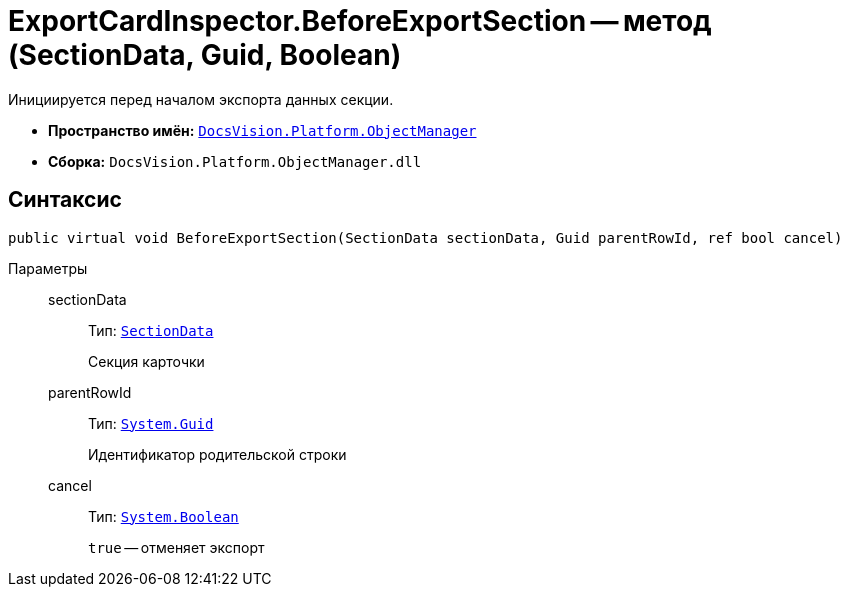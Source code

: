 = ExportCardInspector.BeforeExportSection -- метод (SectionData, Guid, Boolean)

Инициируется перед началом экспорта данных секции.

* *Пространство имён:* `xref:Platform-ObjectManager-Metadata:ObjectManager_NS.adoc[DocsVision.Platform.ObjectManager]`
* *Сборка:* `DocsVision.Platform.ObjectManager.dll`

== Синтаксис

[source,csharp]
----
public virtual void BeforeExportSection(SectionData sectionData, Guid parentRowId, ref bool cancel)
----

Параметры::
sectionData:::
Тип: `xref:Platform-ObjectManager:SectionData_CL.adoc[SectionData]`
+
Секция карточки

parentRowId:::
Тип: `http://msdn.microsoft.com/ru-ru/library/system.guid.aspx[System.Guid]`
+
Идентификатор родительской строки

cancel:::
Тип: `http://msdn.microsoft.com/ru-ru/library/system.boolean.aspx[System.Boolean]`
+
`true` -- отменяет экспорт
